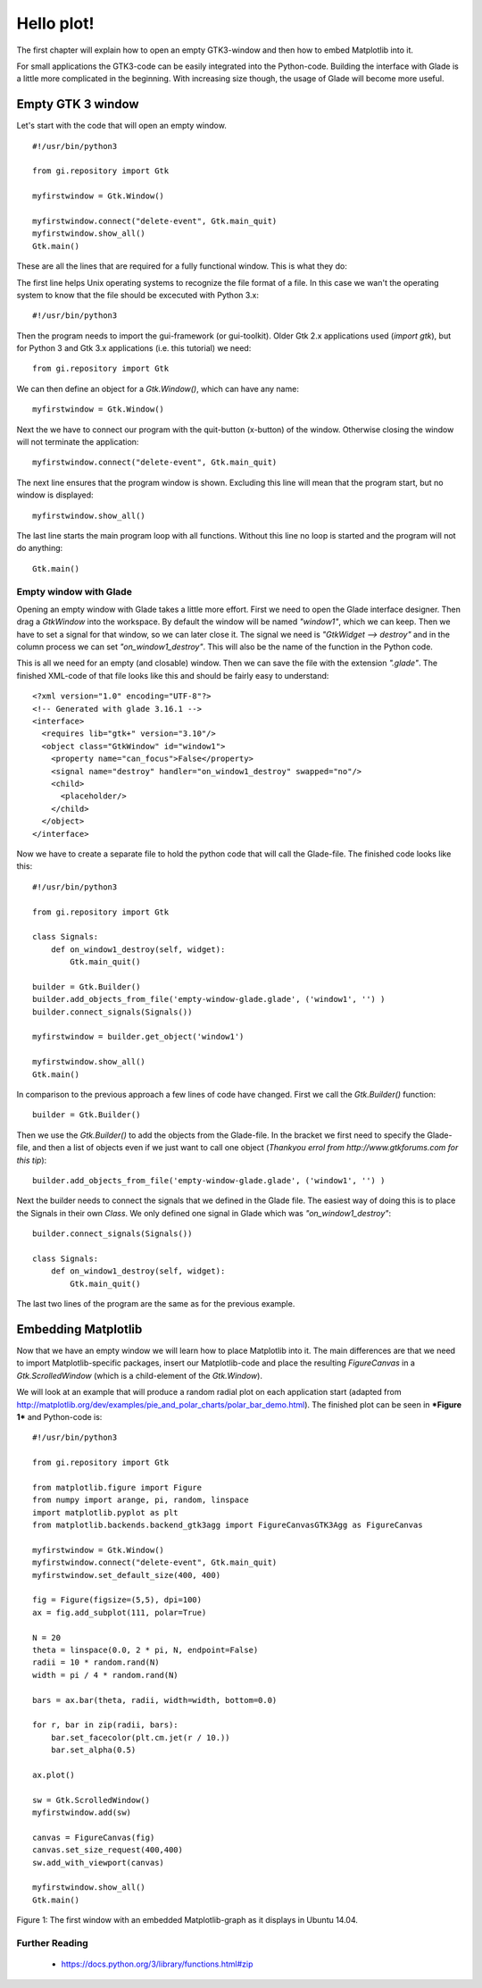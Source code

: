 .. _hello-plot:

Hello plot!
============

The first chapter will explain how to open an empty GTK3-window and then how to embed Matplotlib into it.

For small applications the GTK3-code can be easily integrated into the Python-code. Building the interface with Glade is a little more complicated in the beginning. With increasing size though, the usage of Glade will become more useful.

Empty GTK 3 window
------------------
Let's start with the code that will open an empty window.

::
    
    #!/usr/bin/python3
    
    from gi.repository import Gtk
    
    myfirstwindow = Gtk.Window()
    
    myfirstwindow.connect("delete-event", Gtk.main_quit)
    myfirstwindow.show_all()
    Gtk.main()
    
These are all the lines that are required for a fully functional window. This is what they do:

The first line helps Unix operating systems to recognize the file format of a file. In this case we wan't the operating system to know that the file should be excecuted with Python 3.x:

::

    #!/usr/bin/python3

Then the program needs to import the gui-framework (or gui-toolkit). Older Gtk 2.x applications used (*import gtk*), but for Python 3 and Gtk 3.x applications (i.e. this tutorial) we need:

::

    from gi.repository import Gtk

We can then define an object for a *Gtk.Window()*, which can have any name:

::

    myfirstwindow = Gtk.Window()
    
Next the we have to connect our program with the quit-button (x-button) of the window. Otherwise closing the window will not terminate the application:

::

    myfirstwindow.connect("delete-event", Gtk.main_quit)


The next line ensures that the program window is shown. Excluding this line will mean that the program start, but no window is displayed:

::

    myfirstwindow.show_all()

The last line starts the main program loop with all functions. Without this line no loop is started and the program will not do anything:

::

    Gtk.main()

Empty window with Glade
^^^^^^^^^^^^^^^^^^^^^^^
Opening an empty window with Glade takes a little more effort. First we need to open the Glade interface designer. Then drag a *GtkWindow* into the workspace. By default the window will be named *"window1"*, which we can keep. Then we have to set a signal for that window, so we can later close it. The signal we need is *"GtkWidget --> destroy"* and in the column process we can set *"on_window1_destroy"*. This will also be the name of the function in the Python code.

This is all we need for an empty (and closable) window. Then we can save the file with the extension *".glade"*. The finished XML-code of that file looks like this and should be fairly easy to understand:

::

    <?xml version="1.0" encoding="UTF-8"?>
    <!-- Generated with glade 3.16.1 -->
    <interface>
      <requires lib="gtk+" version="3.10"/>
      <object class="GtkWindow" id="window1">
        <property name="can_focus">False</property>
        <signal name="destroy" handler="on_window1_destroy" swapped="no"/>
        <child>
          <placeholder/>
        </child>
      </object>
    </interface>
    
Now we have to create a separate file to hold the python code that will call the Glade-file. The finished code looks like this:

::

    #!/usr/bin/python3

    from gi.repository import Gtk

    class Signals:
        def on_window1_destroy(self, widget):
            Gtk.main_quit()

    builder = Gtk.Builder()
    builder.add_objects_from_file('empty-window-glade.glade', ('window1', '') )
    builder.connect_signals(Signals())

    myfirstwindow = builder.get_object('window1')

    myfirstwindow.show_all()
    Gtk.main()
    
In comparison to the previous approach a few lines of code have changed. First we call the *Gtk.Builder()* function:

::

    builder = Gtk.Builder()

Then we use the *Gtk.Builder()* to add the objects from the Glade-file. In the bracket we first need to specify the Glade-file, and then a list of objects even if we just want to call one object (*Thankyou errol from http://www.gtkforums.com for this tip*):

::

    builder.add_objects_from_file('empty-window-glade.glade', ('window1', '') )
    
Next the builder needs to connect the signals that we defined in the Glade file. The easiest way of doing this is to place the Signals in their own *Class*. We only defined one signal in Glade which was *"on_window1_destroy"*:
    
::

    builder.connect_signals(Signals())

    class Signals:
        def on_window1_destroy(self, widget):
            Gtk.main_quit()
            
The last two lines of the program are the same as for the previous example.

Embedding Matplotlib
--------------------
Now that we have an empty window we will learn how to place Matplotlib into it. The main differences are that we need to import Matplotlib-specific packages, insert our Matplotlib-code and place the resulting *FigureCanvas* in a *Gtk.ScrolledWindow* (which is a child-element of the *Gtk.Window*).

We will look at an example that will produce a random radial plot on each application start (adapted from http://matplotlib.org/dev/examples/pie_and_polar_charts/polar_bar_demo.html). The finished plot can be seen in ***Figure 1*** and Python-code is:

::

    #!/usr/bin/python3

    from gi.repository import Gtk

    from matplotlib.figure import Figure
    from numpy import arange, pi, random, linspace
    import matplotlib.pyplot as plt
    from matplotlib.backends.backend_gtk3agg import FigureCanvasGTK3Agg as FigureCanvas

    myfirstwindow = Gtk.Window()
    myfirstwindow.connect("delete-event", Gtk.main_quit)
    myfirstwindow.set_default_size(400, 400)

    fig = Figure(figsize=(5,5), dpi=100)
    ax = fig.add_subplot(111, polar=True)

    N = 20
    theta = linspace(0.0, 2 * pi, N, endpoint=False)
    radii = 10 * random.rand(N)
    width = pi / 4 * random.rand(N)

    bars = ax.bar(theta, radii, width=width, bottom=0.0)

    for r, bar in zip(radii, bars):
        bar.set_facecolor(plt.cm.jet(r / 10.))
        bar.set_alpha(0.5)

    ax.plot()

    sw = Gtk.ScrolledWindow()
    myfirstwindow.add(sw)

    canvas = FigureCanvas(fig)
    canvas.set_size_request(400,400)
    sw.add_with_viewport(canvas)

    myfirstwindow.show_all()
    Gtk.main()
    
.. figure:: _static/firstwindow.png
    :width: 200px
    :align: center
    :alt: First window with embedded Matplotlib

    Figure 1: The first window with an embedded Matplotlib-graph as it displays in Ubuntu 14.04.

Further Reading
^^^^^^^^^^^^^^^^^^^^^^^
 - https://docs.python.org/3/library/functions.html#zip